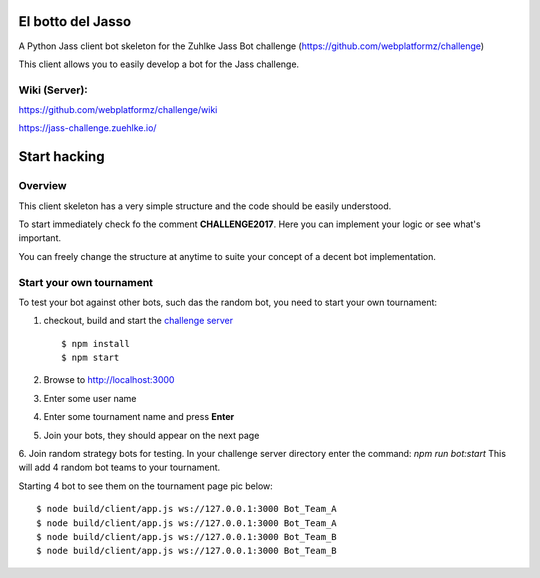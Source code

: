 =============================
El botto del Jasso
=============================

.. image:: https://readthedocs.org/projects/elbotto/badge/?version=latest
	:target: http://elbotto.readthedocs.io/en/latest/?badge=latest
	:alt: Documentation Status

.. image:: https://travis-ci.org/jakeret/elbotto.svg?branch=master
        :target: https://travis-ci.org/jakeret/elbotto

.. image:: https://coveralls.io/repos/jakeret/elbotto/badge.svg?branch=master
        :target: https://coveralls.io/r/jakeret/elbotto?branch=master


A Python Jass client bot skeleton for the Zuhlke Jass Bot challenge (https://github.com/webplatformz/challenge)

This client allows you to easily develop a bot for the Jass challenge.

---------------
Wiki (Server):
---------------

https://github.com/webplatformz/challenge/wiki

https://jass-challenge.zuehlke.io/



=============================
Start hacking
=============================

---------------
Overview
---------------
This client skeleton has a very simple structure and the code should be easily understood.

To start immediately check fo the comment **CHALLENGE2017**. Here you can implement your logic or see what's important.


You can freely change the structure at anytime to suite your concept of a decent bot implementation.


---------------
Start your own tournament
---------------
To test your bot against other bots, such das the random bot, you need to start your own tournament:

1. checkout, build and start the  `challenge server <https://github.com/webplatformz/challenge>`_  ::

    $ npm install
    $ npm start

2. Browse to http://localhost:3000
3. Enter some user name
4. Enter some tournament name and press **Enter**
5. Join your bots, they should appear on the next page
6. Join random strategy bots for testing. In your challenge server directory enter the command:
`npm run bot:start`
This will add 4 random bot teams to your tournament.


Starting 4 bot to see them on the tournament page pic below::

    $ node build/client/app.js ws://127.0.0.1:3000 Bot_Team_A
    $ node build/client/app.js ws://127.0.0.1:3000 Bot_Team_A
    $ node build/client/app.js ws://127.0.0.1:3000 Bot_Team_B
    $ node build/client/app.js ws://127.0.0.1:3000 Bot_Team_B
